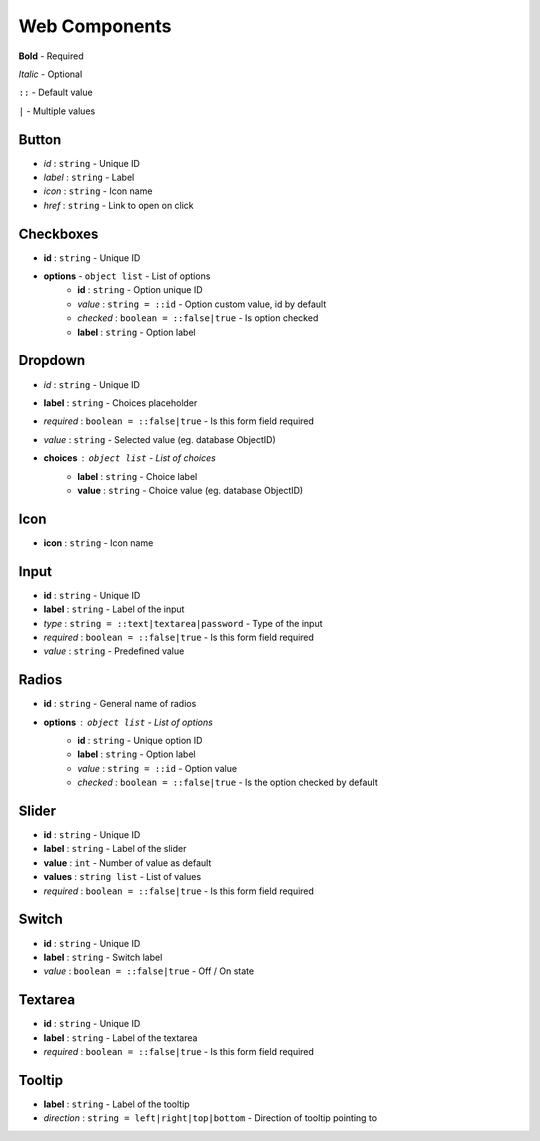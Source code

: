 Web Components
=====

**Bold** - Required

*Italic* - Optional

``::`` - Default value

``|`` - Multiple values


Button
------------

* *id* : ``string`` - Unique ID
* *label* : ``string`` - Label
* *icon* : ``string`` - Icon name
* *href* : ``string`` - Link to open on click

.. image:: ../img/button.png

Checkboxes
------------

* **id** : ``string`` - Unique ID
* **options** - ``object list`` - List of options
	* **id** : ``string`` - Option unique ID
	* *value* : ``string = ::id`` - Option custom value, id by default
	* *checked* : ``boolean = ::false|true`` - Is option checked
	* **label** : ``string`` - Option label
	
.. image:: ../img/checkboxes.png

Dropdown
------------

* *id* : ``string`` - Unique ID
* **label** : ``string`` - Choices placeholder
* *required* : ``boolean = ::false|true`` - Is this form field required
* *value* : ``string`` - Selected value (eg. database ObjectID)
* **choices** : ``object list`` - List of choices
	* **label** : ``string`` - Choice label
	* **value** : ``string`` - Choice value (eg. database ObjectID)

.. image:: ../img/dropdown.png
  
Icon
------------
* **icon** : ``string`` - Icon name
  
Input
------------

* **id** : ``string`` - Unique ID
* **label** : ``string`` - Label of the input
* *type* : ``string = ::text|textarea|password`` - Type of the input
* *required* : ``boolean = ::false|true`` - Is this form field required
* *value* : ``string`` - Predefined value

.. image:: ../img/input.png

Radios
------------

* **id** : ``string`` - General name of radios
* **options** : ``object list`` - List of options
	* **id** : ``string`` - Unique option ID
	* **label** : ``string`` - Option label
	* *value* : ``string = ::id`` - Option value
	* *checked* : ``boolean = ::false|true`` - Is the option checked by default

.. image:: ../img/radios.png
  
Slider
------------
* **id** : ``string`` - Unique ID
* **label** : ``string`` - Label of the slider
* **value** : ``int`` - Number of value as default
* **values** : ``string list`` - List of values
* *required* : ``boolean = ::false|true`` - Is this form field required

.. image:: ../img/slider.png

Switch
------------

* **id** : ``string`` - Unique ID
* **label** : ``string`` - Switch label
* *value* : ``boolean = ::false|true`` - Off / On state

.. image:: ../img/switch.png

Textarea
------------

* **id** : ``string`` - Unique ID
* **label** : ``string`` - Label of the textarea
* *required* : ``boolean = ::false|true`` - Is this form field required

.. image:: ../img/textarea.png

Tooltip
------------
* **label** : ``string`` - Label of the tooltip
* *direction* : ``string = left|right|top|bottom`` - Direction of tooltip pointing to

.. image:: ../img/tooltip.png
